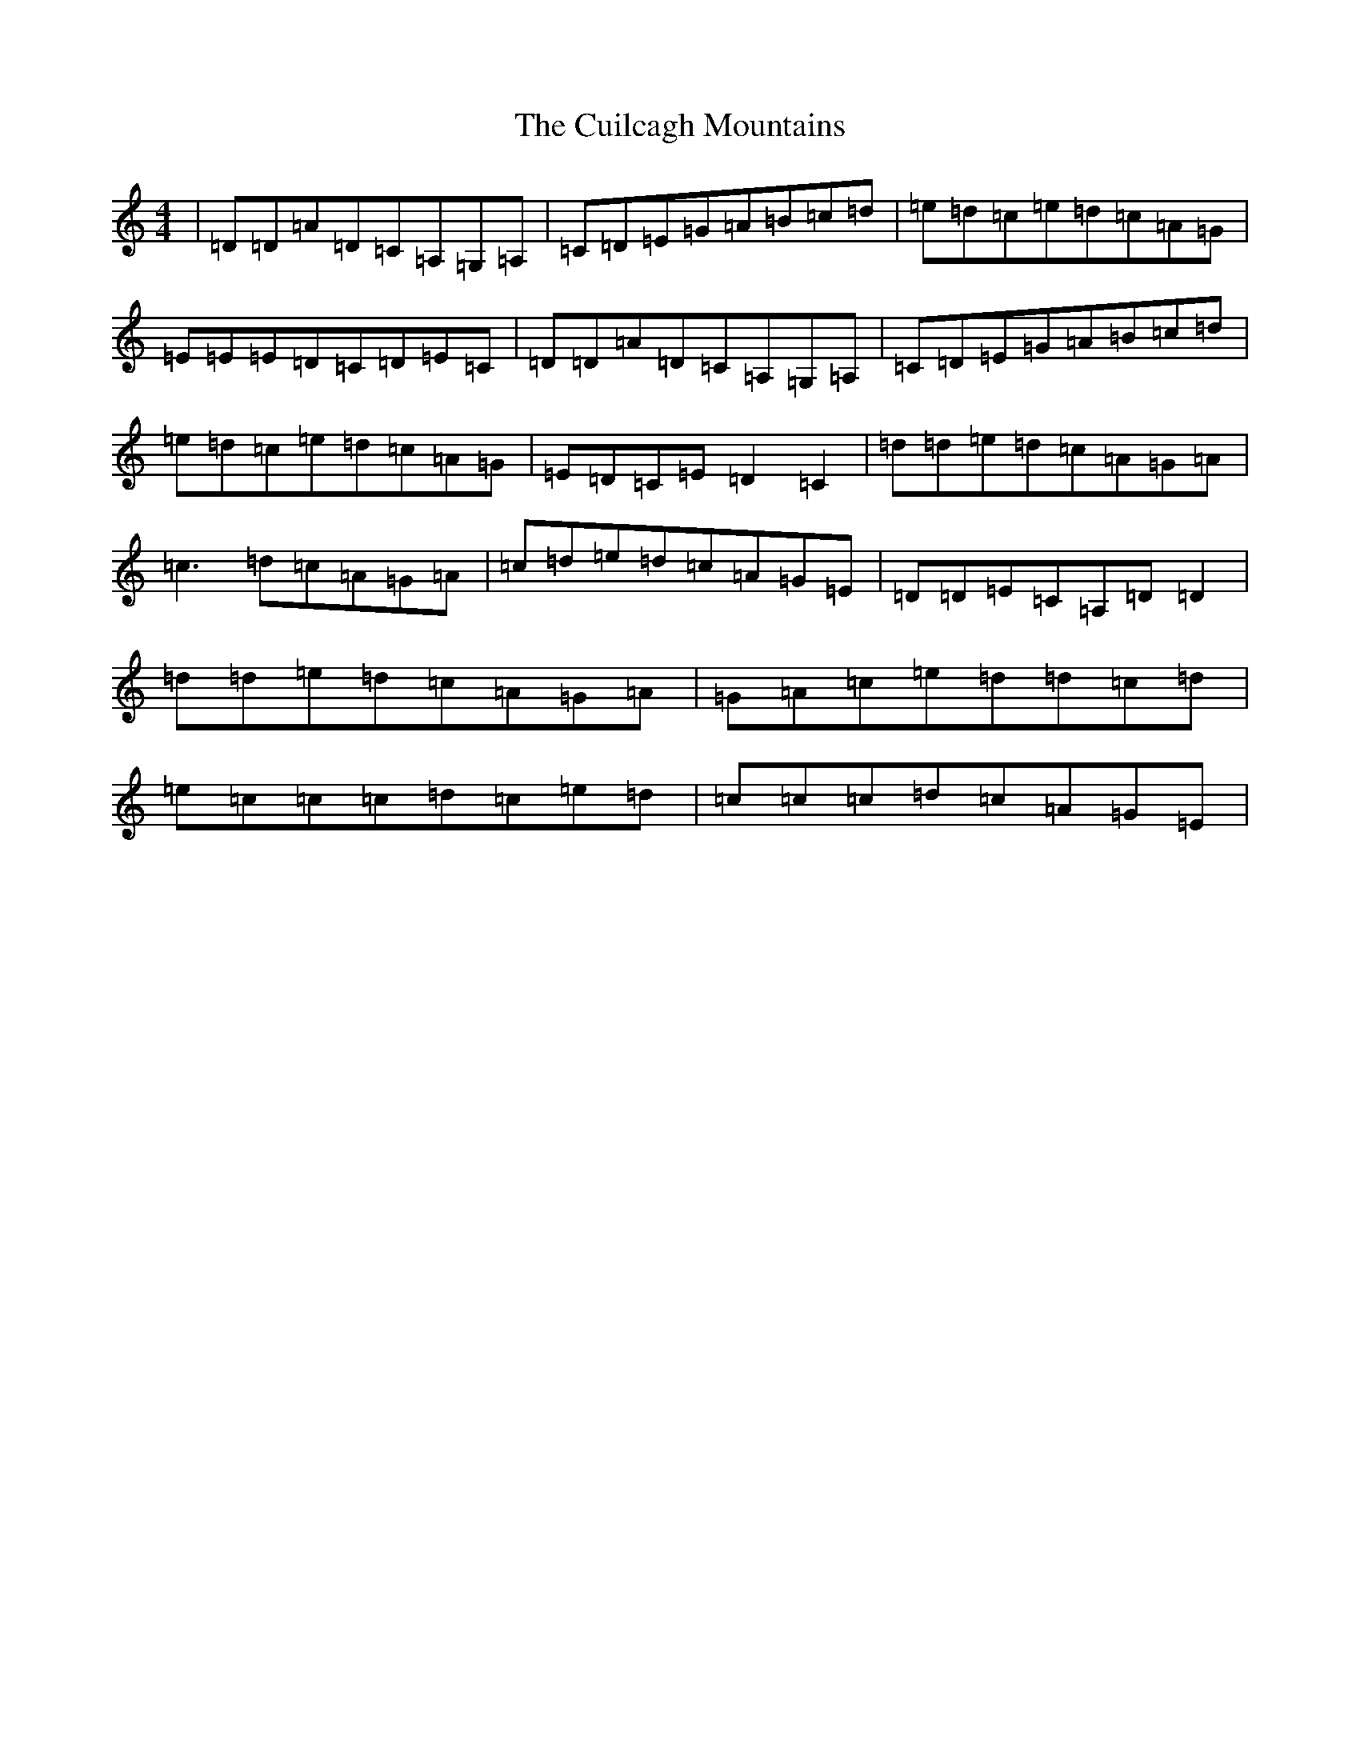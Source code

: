 X: 3111
T: Cuilcagh Mountains, The
S: https://thesession.org/tunes/3223#setting3223
R: reel
M:4/4
L:1/8
K: C Major
|=D=D=A=D=C=A,=G,=A,|=C=D=E=G=A=B=c=d|=e=d=c=e=d=c=A=G|=E=E=E=D=C=D=E=C|=D=D=A=D=C=A,=G,=A,|=C=D=E=G=A=B=c=d|=e=d=c=e=d=c=A=G|=E=D=C=E=D2=C2|=d=d=e=d=c=A=G=A|=c3=d=c=A=G=A|=c=d=e=d=c=A=G=E|=D=D=E=C=A,=D=D2|=d=d=e=d=c=A=G=A|=G=A=c=e=d=d=c=d|=e=c=c=c=d=c=e=d|=c=c=c=d=c=A=G=E|